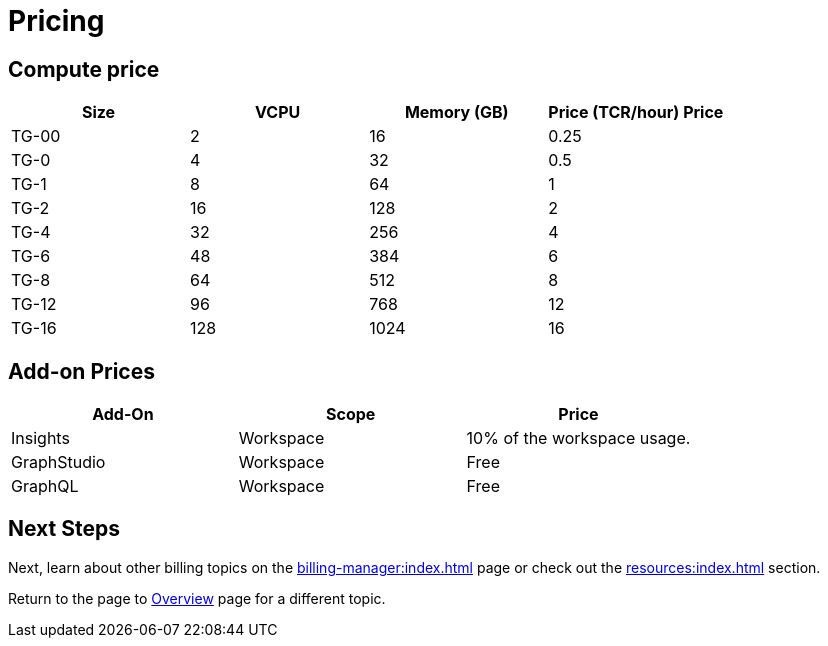 = Pricing

== Compute price

[cols="4", separator=¦ ]
|===
¦Size ¦VCPU ¦Memory (GB) ¦Price (TCR/hour) Price

¦ TG-00
¦ 2
¦ 16
¦ 0.25

¦ TG-0
¦ 4
¦ 32
¦ 0.5

¦ TG-1
¦ 8
¦ 64
¦ 1

¦ TG-2
¦ 16
¦ 128
¦ 2

¦ TG-4
¦ 32
¦ 256
¦ 4

¦ TG-6
¦ 48
¦ 384
¦ 6

¦ TG-8
¦ 64
¦ 512
¦ 8

¦ TG-12
¦ 96
¦ 768
¦ 12

¦ TG-16
¦ 128
¦ 1024
¦ 16

|===

== Add-on Prices

[cols="3", separator=¦ ]
|===
¦Add-On ¦Scope ¦Price

¦ Insights
¦ Workspace
¦ 10% of the workspace usage.

¦ GraphStudio
¦ Workspace
¦ Free

¦ GraphQL
¦ Workspace
¦ Free

|===

== Next Steps

Next, learn about other billing topics on the xref:billing-manager:index.adoc[] page or check out the xref:resources:index.adoc[] section.

Return to the  page to xref:cloud4:overview:index.adoc[Overview] page for a different topic.


